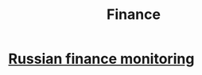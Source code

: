 :PROPERTIES:
:ID:       5f7b4f20-83a7-4f8b-b478-81c05ac4ceeb
:END:
#+title: Finance

* [[id:004cec49-9171-4878-b141-6ddd05fd4d72][Russian finance monitoring]]
